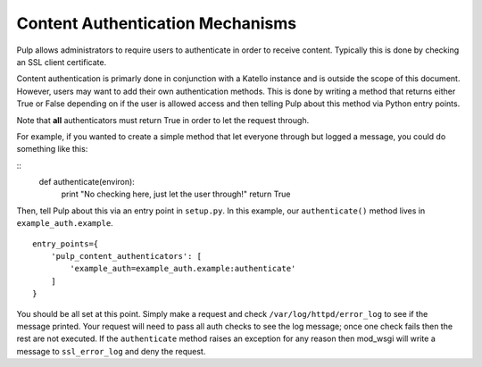 .. _content_auth_mechanisms:

Content Authentication Mechanisms
=================================

Pulp allows administrators to require users to authenticate in order to receive
content. Typically this is done by checking an SSL client certificate.

Content authentication is primarly done in conjunction with a Katello instance
and is outside the scope of this document. However, users may want to add their
own authentication methods. This is done by writing a method that returns
either True or False depending on if the user is allowed access and then
telling Pulp about this method via Python entry points.

Note that **all** authenticators must return True in order to let the request
through.

For example, if you wanted to create a simple method that let everyone through
but logged a message, you could do something like this:

::
    def authenticate(environ):
        print "No checking here, just let the user through!"
        return True

Then, tell Pulp about this via an entry point in ``setup.py``. In this example,
our ``authenticate()`` method lives in ``example_auth.example``.

::

    entry_points={
        'pulp_content_authenticators': [
            'example_auth=example_auth.example:authenticate'
        ]
    }

You should be all set at this point. Simply make a request and check
``/var/log/httpd/error_log`` to see if the message printed. Your request will
need to pass all auth checks to see the log message; once one check fails then
the rest are not executed. If the ``authenticate`` method raises an exception
for any reason then mod_wsgi will write a message to ``ssl_error_log`` and deny
the request.
